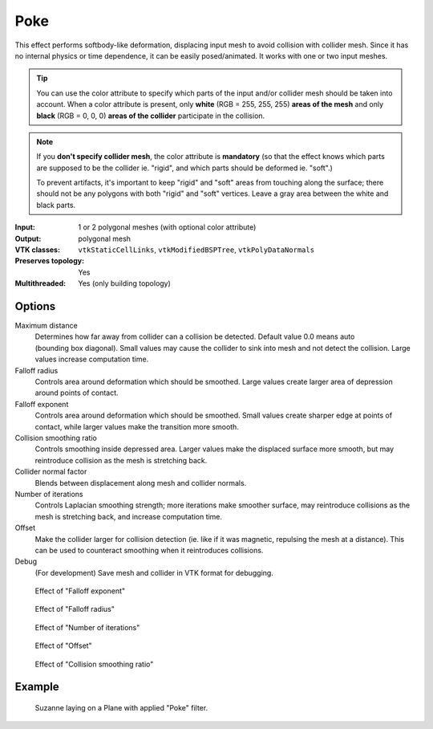 Poke
****

This effect performs softbody-like deformation, displacing input mesh to avoid
collision with collider mesh. Since it has no internal physics or time dependence,
it can be easily posed/animated. It works with one or two input meshes.

.. tip::
   You can use the color attribute to specify which parts of the input and/or
   collider mesh should be taken into account. When a color attribute is present,
   only **white** (RGB = 255, 255, 255) **areas of the mesh** and only **black**
   (RGB = 0, 0, 0) **areas of the collider** participate in the collision.

.. note::
   If you **don't specify collider mesh**, the color attribute is **mandatory** (so that
   the effect knows which parts are supposed to be the collider ie. "rigid", and which
   parts should be deformed ie. "soft".)

   To prevent artifacts, it's important to keep "rigid" and "soft" areas from touching
   along the surface; there should not be any polygons with both "rigid" and "soft" vertices. Leave a
   gray area between the white and black parts.

:Input: 1 or 2 polygonal meshes (with optional color attribute)
:Output: polygonal mesh
:VTK classes: ``vtkStaticCellLinks``, ``vtkModifiedBSPTree``, ``vtkPolyDataNormals``
:Preserves topology: Yes
:Multithreaded: Yes (only building topology)

Options
#######

.. figure:: /_static/properties-poke.png
    :align: right
    :width: 300px


Maximum distance
    Determines how far away from collider can a collision be detected.
    Default value 0.0 means auto (bounding box diagonal). Small values
    may cause the collider to sink into mesh and not detect the collision.
    Large values increase computation time.

Falloff radius
    Controls area around deformation which should be smoothed. Large values
    create larger area of depression around points of contact.

Falloff exponent
    Controls area around deformation which should be smoothed. Small values
    create sharper edge at points of contact, while larger values make the
    transition more smooth.

Collision smoothing ratio
    Controls smoothing inside depressed area. Larger values make the displaced
    surface more smooth, but may reintroduce collision as the mesh is stretching
    back.

Collider normal factor
    Blends between displacement along mesh and collider normals.

Number of iterations
    Controls Laplacian smoothing strength; more iterations make smoother surface,
    may reintroduce collisions as the mesh is stretching back, and increase
    computation time.

Offset
    Make the collider larger for collision detection (ie. like if it was magnetic,
    repulsing the mesh at a distance). This can be used to counteract smoothing
    when it reintroduces collisions.

Debug
    (For development) Save mesh and collider in VTK format for debugging.

.. figure:: /_static/poke-falloff-exponent.png

    Effect of "Falloff exponent"

.. figure:: /_static/poke-falloff-radius.png

    Effect of "Falloff radius"

.. figure:: /_static/poke-iterations.png

    Effect of "Number of iterations"

.. figure:: /_static/poke-offset.png

    Effect of "Offset"

.. figure:: /_static/poke-collision-smoothing.png

    Effect of "Collision smoothing ratio"

Example
#######

.. figure:: /_static/example-poke.png

    Suzanne laying on a Plane with applied "Poke" filter.
